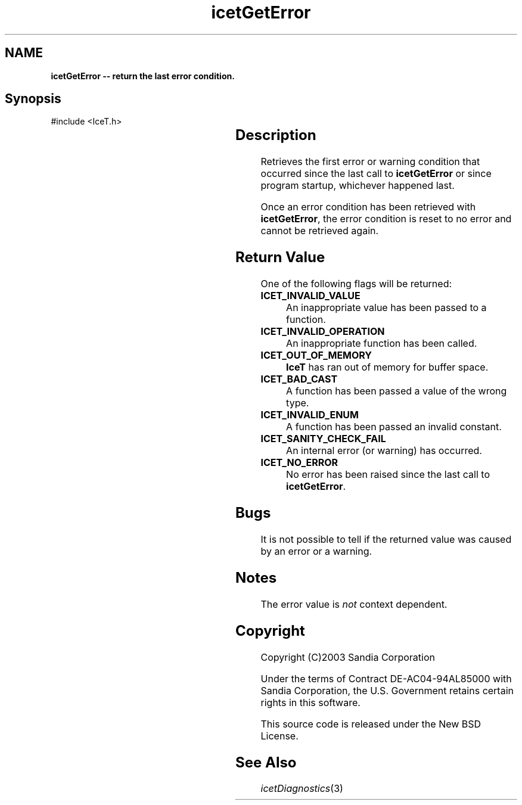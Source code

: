 '\" t
.\" Manual page created with latex2man on Tue Mar 13 15:04:24 MDT 2018
.\" NOTE: This file is generated, DO NOT EDIT.
.de Vb
.ft CW
.nf
..
.de Ve
.ft R

.fi
..
.TH "icetGetError" "3" "August  9, 2010" "\fBIceT \fPReference" "\fBIceT \fPReference"
.SH NAME

\fBicetGetError \-\- return the last error condition.\fP
.PP
.SH Synopsis

.PP
#include <IceT.h>
.PP
.TS H
l l l .
GLenum \fBicetGetError\fP(	void	);
.TE
.PP
.SH Description

.PP
Retrieves the first error or warning condition that occurred since the
last call to \fBicetGetError\fP
or since program startup, whichever
happened last.
.PP
Once an error condition has been retrieved with \fBicetGetError\fP,
the
error condition is reset to no error and cannot be retrieved again.
.PP
.SH Return Value

.PP
One of the following flags will be returned:
.TP
\fBICET_INVALID_VALUE\fP
 An inappropriate value has been
passed to a function.
.TP
\fBICET_INVALID_OPERATION\fP
 An inappropriate function has
been called.
.TP
\fBICET_OUT_OF_MEMORY\fP
 \fBIceT \fPhas ran out of memory for
buffer space.
.TP
\fBICET_BAD_CAST\fP
 A function has been passed a value of the
wrong type.
.TP
\fBICET_INVALID_ENUM\fP
 A function has been passed an invalid
constant.
.TP
\fBICET_SANITY_CHECK_FAIL\fP
 An internal error (or warning)
has occurred.
.TP
\fBICET_NO_ERROR\fP
 No error has been raised since the last
call to \fBicetGetError\fP\&.
.PP
.SH Bugs

.PP
It is not possible to tell if the returned value was caused by an error
or a warning.
.PP
.SH Notes

.PP
The error value is \fInot\fP
context dependent.
.PP
.SH Copyright

Copyright (C)2003 Sandia Corporation
.PP
Under the terms of Contract DE\-AC04\-94AL85000 with Sandia Corporation, the
U.S. Government retains certain rights in this software.
.PP
This source code is released under the New BSD License.
.PP
.SH See Also

.PP
\fIicetDiagnostics\fP(3)
.PP
.\" NOTE: This file is generated, DO NOT EDIT.
